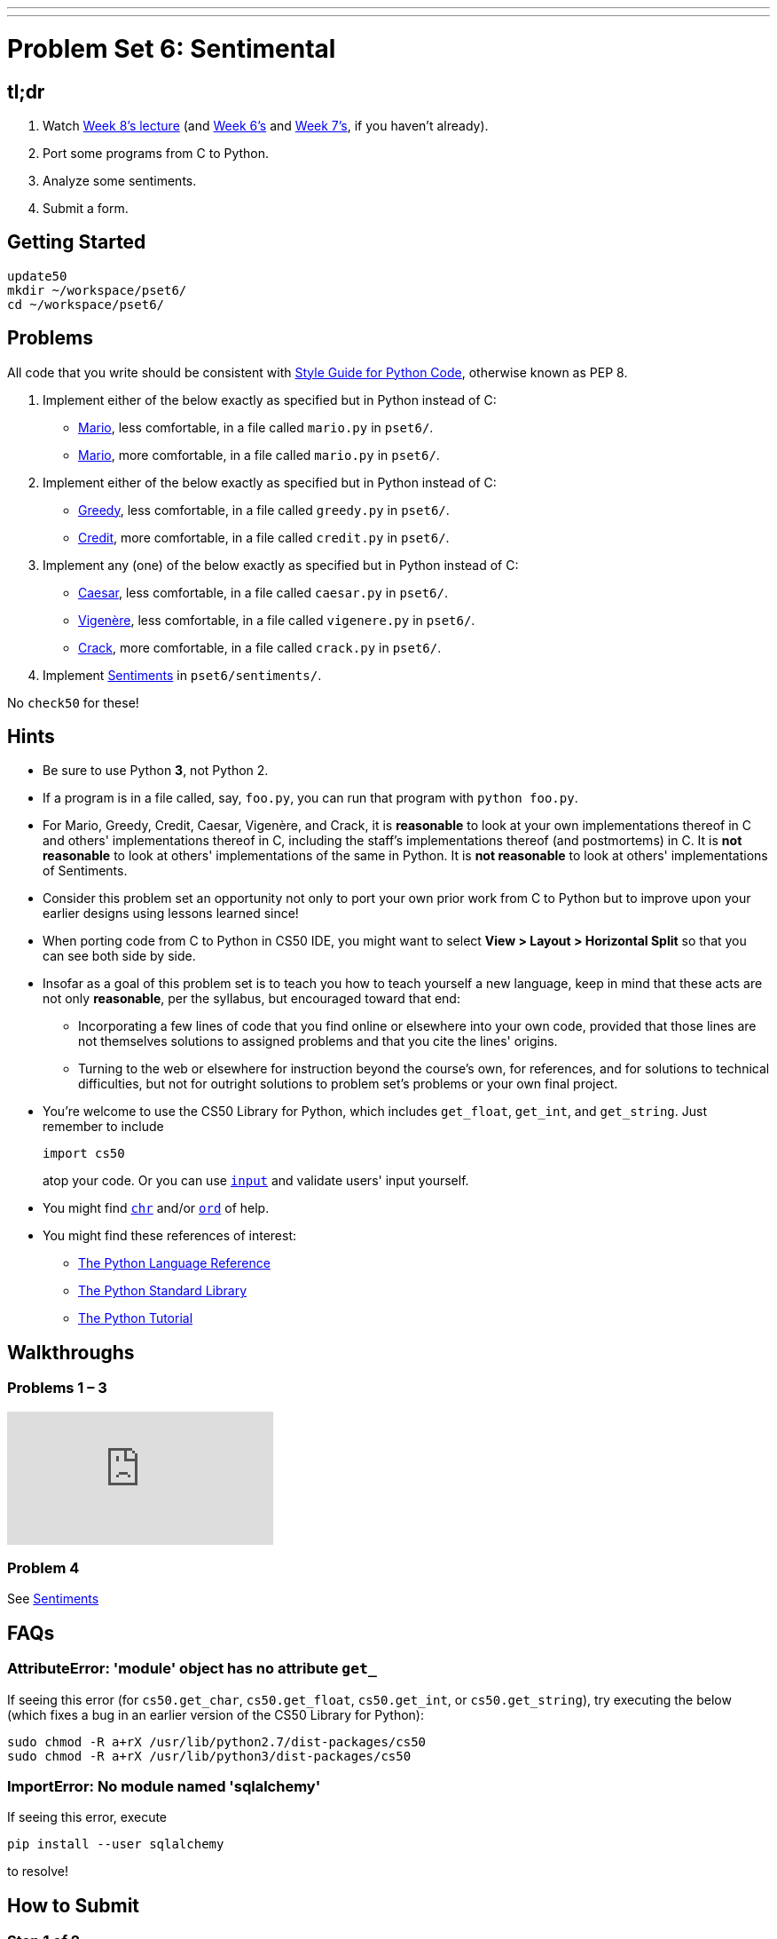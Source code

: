 ---
---
:skip-front-matter:

= Problem Set 6: Sentimental

== tl;dr

. Watch https://video.cs50.net/2016/fall/lectures/8[Week 8's lecture] (and https://video.cs50.net/2016/fall/lectures/6[Week 6's] and https://video.cs50.net/2016/fall/lectures/7[Week 7's], if you haven't already).
. Port some programs from C to Python.
. Analyze some sentiments.
. Submit a form.

== Getting Started

[source]
----
update50
mkdir ~/workspace/pset6/
cd ~/workspace/pset6/
----

== Problems

All code that you write should be consistent with https://www.python.org/dev/peps/pep-0008/[Style Guide for Python Code], otherwise known as PEP 8.

. Implement either of the below exactly as specified but in Python instead of C:
+
--
* link:../../../../problems/mario/less/mario.html[Mario], less comfortable, in a file called `mario.py` in `pset6/`.
* link:../../../../problems/mario/more/mario.html[Mario], more comfortable, in a file called `mario.py` in `pset6/`.
--
+
. Implement either of the below exactly as specified but in Python instead of C:
+
--
* link:../../../../problems/greedy/greedy.html[Greedy], less comfortable, in a file called `greedy.py` in `pset6/`.
* link:../../../../problems/credit/credit.html[Credit], more comfortable, in a file called `credit.py` in `pset6/`.
--
. Implement any (one) of the below exactly as specified but in Python instead of C:
+
--
* link:../../../../problems/caesar/caesar.html[Caesar], less comfortable, in a file called `caesar.py` in `pset6/`.
* link:../../../../problems/vigenere/vigenere.html[Vigenère], less comfortable, in a file called `vigenere.py` in `pset6/`.
* link:../../../../problems/crack/crack.html[Crack], more comfortable, in a file called `crack.py` in `pset6/`.
--
. Implement link:../../../../problems/sentiments/sentiments.html[Sentiments] in `pset6/sentiments/`.

No `check50` for these!

== Hints

* Be sure to use Python **3**, not Python 2.
* If a program is in a file called, say, `foo.py`, you can run that program with `python foo.py`.
* For Mario, Greedy, Credit, Caesar, Vigenère, and Crack, it is *reasonable* to look at your own implementations thereof in C and others' implementations thereof in C, including the staff's implementations thereof (and postmortems) in C. It is *not reasonable* to look at others' implementations of the same in Python. It is *not reasonable* to look at others' implementations of Sentiments.
* Consider this problem set an opportunity not only to port your own prior work from C to Python but to improve upon your earlier designs using lessons learned since!
* When porting code from C to Python in CS50 IDE, you might want to select *View > Layout > Horizontal Split* so that you can see both side by side.
* Insofar as a goal of this problem set is to teach you how to teach yourself a new language, keep in mind that these acts are not only *reasonable*, per the syllabus, but encouraged toward that end:
** Incorporating a few lines of code that you find online or elsewhere into your own code, provided that those lines are not themselves solutions to assigned problems and that you cite the lines' origins.
** Turning to the web or elsewhere for instruction beyond the course's own, for references, and for solutions to technical difficulties, but not for outright solutions to problem set's problems or your own final project.
* You're welcome to use the CS50 Library for Python, which includes `get_float`, `get_int`, and `get_string`. Just remember to include
+
[source]
import cs50
+
atop your code. Or you can use https://docs.python.org/3/library/functions.html#input[`input`] and validate users' input yourself.
* You might find https://docs.python.org/3/library/functions.html#chr[`chr`] and/or https://docs.python.org/3/library/functions.html#ord[`ord`] of help.
* You might find these references of interest:
** https://docs.python.org/3/reference/index.html[The Python Language Reference]
** https://docs.python.org/3/library/[The Python Standard Library]
** https://docs.python.org/3/tutorial/index.html[The Python Tutorial]

== Walkthroughs

=== Problems 1 – 3

++++
<div class="sectionbody">
<div class="videoblock">
<div class="content">
<iframe src="https://video.cs50.net/2016/fall/psets/6/pset6/c-python" frameborder="0" allowfullscreen></iframe>
</div>
</div>
</div>
++++

=== Problem 4

See link:../../../../problems/sentiments/sentiments.html#walkthrough[Sentiments]

== FAQs

=== AttributeError: 'module' object has no attribute `get_`

If seeing this error (for `cs50.get_char`, `cs50.get_float`, `cs50.get_int`, or `cs50.get_string`), try executing the below (which fixes a bug in an earlier version of the CS50 Library for Python):

[source]
----
sudo chmod -R a+rX /usr/lib/python2.7/dist-packages/cs50
sudo chmod -R a+rX /usr/lib/python3/dist-packages/cs50
----

=== ImportError: No module named 'sqlalchemy'

If seeing this error, execute

[source]
----
pip install --user sqlalchemy
----

to resolve!

== How to Submit

=== Step 1 of 2

[source]
----
update50
cd ~/workspace/pset6/
submit50 2017/spring/pset6
----

=== Step 2 of 2

Submit https://newforms.cs50.net/2017/spring/psets/6[]!

This was Problem Set 6.
